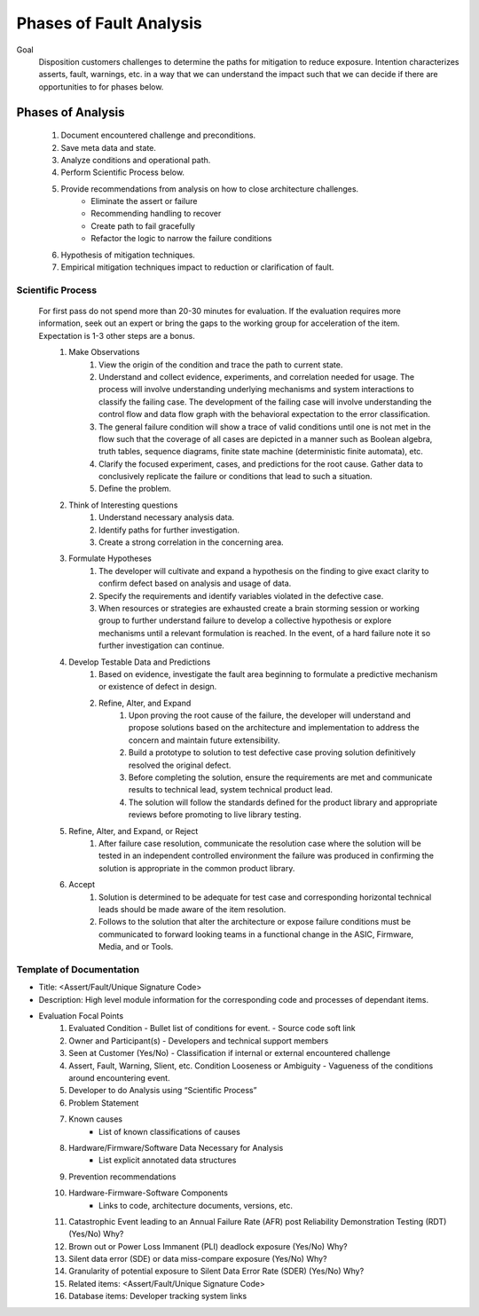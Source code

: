 Phases of Fault Analysis
########################

Goal
    Disposition customers challenges to determine the paths for mitigation to reduce exposure. Intention characterizes asserts, fault, warnings, etc. in a way that we can understand the impact such that we can decide if there are opportunities to for phases below.

Phases of Analysis
-------------------
    #. Document encountered challenge and preconditions.
    #. Save meta data and state.
    #. Analyze conditions and operational path.
    #. Perform Scientific Process below.
    #. Provide recommendations from analysis on how to close architecture challenges.
        - Eliminate the assert or failure
        - Recommending handling to recover
        - Create path to fail gracefully
        - Refactor the logic to narrow the failure conditions
    #. Hypothesis of mitigation techniques.
    #. Empirical mitigation techniques impact to reduction or clarification of fault.

Scientific Process
~~~~~~~~~~~~~~~~~~~
    For first pass do not spend more than 20-30 minutes for evaluation. If the evaluation requires more information, seek out an expert or bring the gaps to the working group for acceleration of the item. Expectation is 1-3 other steps are a bonus.
        #. Make Observations
            #. View the origin of the condition and trace the path to current state.
            #. Understand and collect evidence, experiments, and correlation needed for usage. The process will involve understanding underlying mechanisms and system interactions to classify the failing case. The development of the failing case will involve understanding the control flow and data flow graph with the behavioral expectation to the error classification.
            #. The general failure condition will show a trace of valid conditions until one is not met in the flow such that the coverage of all cases are depicted in a manner such as Boolean algebra, truth tables, sequence diagrams, finite state machine (deterministic finite automata), etc.
            #. Clarify the focused experiment, cases, and predictions for the root cause. Gather data to conclusively replicate the failure or conditions that lead to such a situation.
            #. Define the problem.
        #. Think of Interesting questions
            #. Understand necessary analysis data.
            #. Identify paths for further investigation.
            #. Create a strong correlation in the concerning area.
        #. Formulate Hypotheses
            #. The developer will cultivate and expand a hypothesis on the finding to give exact clarity to confirm defect based on analysis and usage of data.
            #. Specify the requirements and identify variables violated in the defective case.
            #. When resources or strategies are exhausted create a brain storming session or working group to further understand failure to develop a collective hypothesis or explore mechanisms until a relevant formulation is reached. In the event, of a hard failure note it so further investigation can continue.
        #. Develop Testable Data and Predictions
            #. Based on evidence, investigate the fault area beginning to formulate a predictive mechanism or existence of defect in design.
            #. Refine, Alter, and Expand
                #. Upon proving the root cause of the failure, the developer will understand and propose solutions based on the architecture and implementation to address the concern and maintain future extensibility.
                #. Build a prototype to solution to test defective case proving solution definitively resolved the original defect.
                #. Before completing the solution, ensure the requirements are met and communicate results to technical lead, system technical product lead.
                #. The solution will follow the standards defined for the product library and appropriate reviews before promoting to live library testing.
        #. Refine, Alter, and Expand, or Reject
            #. After failure case resolution, communicate the resolution case where the solution will be tested in an independent controlled environment the failure was produced in confirming the solution is appropriate in the common product library.
        #. Accept
            #. Solution is determined to be adequate for test case and corresponding horizontal technical leads should be made aware of the item resolution.
            #. Follows to the solution that alter the architecture or expose failure conditions must be communicated to forward looking teams in a functional change in the ASIC, Firmware, Media, and or Tools.

Template of Documentation
~~~~~~~~~~~~~~~~~~~~~~~~~~
- Title: <Assert/Fault/Unique Signature Code>
- Description: High level module information for the corresponding code and processes of dependant items.
- Evaluation Focal Points
    #.	Evaluated Condition
        - Bullet list of conditions for event.
        - Source code soft link
    #.	Owner and Participant(s)
        - Developers and technical support members
    #.	Seen at Customer (Yes/No)
        - Classification if internal or external encountered challenge
    #.	Assert, Fault, Warning, Slient, etc. Condition Looseness or Ambiguity
        - Vagueness of the conditions around encountering event.
    #. Developer to do Analysis using “Scientific Process”
    #. Problem Statement
    #. Known causes
        - List of known classifications of causes
    #. Hardware/Firmware/Software Data Necessary for Analysis
        - List explicit annotated data structures
    #. Prevention recommendations
    #. Hardware-Firmware-Software Components
        - Links to code, architecture documents, versions, etc.
    #. Catastrophic Event leading to an Annual Failure Rate (AFR) post Reliability Demonstration Testing (RDT) (Yes/No) Why?
    #. Brown out or Power Loss Immanent (PLI) deadlock exposure (Yes/No) Why?
    #. Silent data error (SDE) or data miss-compare exposure (Yes/No) Why?
    #. Granularity of potential exposure to Silent Data Error Rate (SDER) (Yes/No) Why?
    #. Related items: <Assert/Fault/Unique Signature Code>
    #. Database items: Developer tracking system links

